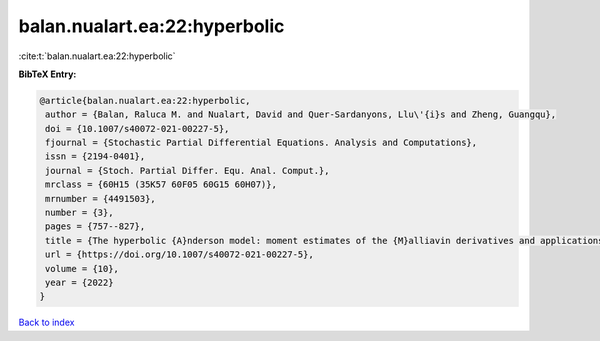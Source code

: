 balan.nualart.ea:22:hyperbolic
==============================

:cite:t:`balan.nualart.ea:22:hyperbolic`

**BibTeX Entry:**

.. code-block:: bibtex

   @article{balan.nualart.ea:22:hyperbolic,
    author = {Balan, Raluca M. and Nualart, David and Quer-Sardanyons, Llu\'{i}s and Zheng, Guangqu},
    doi = {10.1007/s40072-021-00227-5},
    fjournal = {Stochastic Partial Differential Equations. Analysis and Computations},
    issn = {2194-0401},
    journal = {Stoch. Partial Differ. Equ. Anal. Comput.},
    mrclass = {60H15 (35K57 60F05 60G15 60H07)},
    mrnumber = {4491503},
    number = {3},
    pages = {757--827},
    title = {The hyperbolic {A}nderson model: moment estimates of the {M}alliavin derivatives and applications},
    url = {https://doi.org/10.1007/s40072-021-00227-5},
    volume = {10},
    year = {2022}
   }

`Back to index <../By-Cite-Keys.rst>`_
